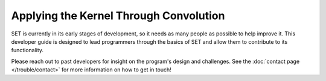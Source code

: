 ===========================================
**Applying the Kernel Through Convolution**
===========================================

SET is currently in its early stages of development, so it needs as many people as possible to help improve it. This developer guide is designed to lead programmers through the basics of SET and allow them to contribute to its functionality.

Please reach out to past developers for insight on the program's design and challenges. See the :doc:`contact page </trouble/contact>` for more information on how to get in touch!

